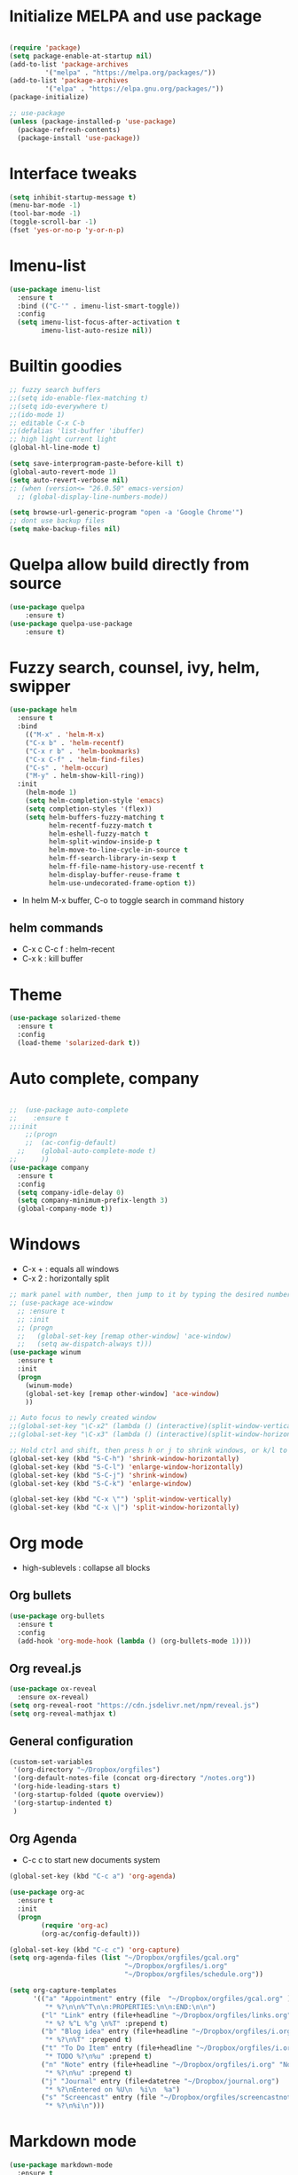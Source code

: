 #+STARTUP: overview
* Initialize MELPA and use package

#+begin_src emacs-lisp

(require 'package)
(setq package-enable-at-startup nil)
(add-to-list 'package-archives
	     '("melpa" . "https://melpa.org/packages/"))
(add-to-list 'package-archives
	     '("elpa" . "https://elpa.gnu.org/packages/"))
(package-initialize)

;; use-package
(unless (package-installed-p 'use-package)
  (package-refresh-contents)
  (package-install 'use-package))
#+end_src

* Interface tweaks

#+begin_src emacs-lisp
  (setq inhibit-startup-message t)
  (menu-bar-mode -1)
  (tool-bar-mode -1)
  (toggle-scroll-bar -1)
  (fset 'yes-or-no-p 'y-or-n-p)
#+end_src
* Imenu-list
#+begin_src emacs-lisp
(use-package imenu-list
  :ensure t
  :bind (("C-'" . imenu-list-smart-toggle))
  :config
  (setq imenu-list-focus-after-activation t
        imenu-list-auto-resize nil))
#+end_src
* Builtin goodies

#+begin_src emacs-lisp
  ;; fuzzy search buffers
  ;;(setq ido-enable-flex-matching t)
  ;;(setq ido-everywhere t)
  ;;(ido-mode 1)
  ;; editable C-x C-b
  ;;(defalias 'list-buffer 'ibuffer)
  ;; high light current light
  (global-hl-line-mode t)

  (setq save-interprogram-paste-before-kill t)
  (global-auto-revert-mode 1)
  (setq auto-revert-verbose nil)
  ;; (when (version<= "26.0.50" emacs-version)
    ;; (global-display-line-numbers-mode))

  (setq browse-url-generic-program "open -a 'Google Chrome'") 
  ;; dont use backup files 
  (setq make-backup-files nil)
#+end_src

* Quelpa allow build directly from source

#+begin_src emacs-lisp
    (use-package quelpa
        :ensure t)
    (use-package quelpa-use-package
        :ensure t)
#+end_src

* Fuzzy search, counsel, ivy, helm, swipper

#+begin_src emacs-lisp
    (use-package helm
      :ensure t
      :bind
        (("M-x" . 'helm-M-x)
        ("C-x b" . 'helm-recentf)
        ("C-x r b" . 'helm-bookmarks)
        ("C-x C-f" . 'helm-find-files)
        ("C-s" . 'helm-occur)
        ("M-y" . helm-show-kill-ring))
      :init
        (helm-mode 1)
        (setq helm-completion-style 'emacs)
        (setq completion-styles '(flex))
        (setq helm-buffers-fuzzy-matching t
              helm-recentf-fuzzy-match t
              helm-eshell-fuzzy-match t
              helm-split-window-inside-p t
              helm-move-to-line-cycle-in-source t
              helm-ff-search-library-in-sexp t
              helm-ff-file-name-history-use-recentf t
              helm-display-buffer-reuse-frame t
              helm-use-undecorated-frame-option t))
#+end_src

- In helm M-x buffer, C-o to toggle search in command history

#+RESULTS:

** helm commands
- C-x c C-c f : helm-recent
- C-x k : kill buffer

* Theme

#+begin_src emacs-lisp
  (use-package solarized-theme
    :ensure t
    :config
    (load-theme 'solarized-dark t))
#+end_src

* Auto complete, company

#+begin_src emacs-lisp

  ;;  (use-package auto-complete
  ;;    :ensure t
  ;;:init
      ;;(progn
      ;;  (ac-config-default)
    ;;    (global-auto-complete-mode t)
  ;;      ))
  (use-package company
    :ensure t
    :config
    (setq company-idle-delay 0)
    (setq company-minimum-prefix-length 3)
    (global-company-mode t))
#+end_src

* Windows
- C-x + : equals all windows
- C-x 2 : horizontally split
#+begin_src emacs-lisp
  ;; mark panel with number, then jump to it by typing the desired number
  ;; (use-package ace-window
    ;; :ensure t
    ;; :init
    ;; (progn
    ;;   (global-set-key [remap other-window] 'ace-window)
    ;;   (setq aw-dispatch-always t)))
  (use-package winum
    :ensure t
    :init
    (progn
      (winum-mode)
      (global-set-key [remap other-window] 'ace-window)
      ))

  ;; Auto focus to newly created window
  ;;(global-set-key "\C-x2" (lambda () (interactive)(split-window-vertically) (other-window 1)))
  ;;(global-set-key "\C-x3" (lambda () (interactive)(split-window-horizontally) (other-window 1)))

  ;; Hold ctrl and shift, then press h or j to shrink windows, or k/l to enlarge
  (global-set-key (kbd "S-C-h") 'shrink-window-horizontally)
  (global-set-key (kbd "S-C-l") 'enlarge-window-horizontally)
  (global-set-key (kbd "S-C-j") 'shrink-window)
  (global-set-key (kbd "S-C-k") 'enlarge-window)

  (global-set-key (kbd "C-x \"") 'split-window-vertically)
  (global-set-key (kbd "C-x \|") 'split-window-horizontally)
#+end_src

* Org mode

- high-sublevels : collapse all blocks

** Org bullets

#+begin_src emacs-lisp
  (use-package org-bullets
    :ensure t
    :config
    (add-hook 'org-mode-hook (lambda () (org-bullets-mode 1))))
#+end_src

** Org reveal.js

#+begin_src emacs-lisp
  (use-package ox-reveal
    :ensure ox-reveal)
  (setq org-reveal-root "https://cdn.jsdelivr.net/npm/reveal.js")
  (setq org-reveal-mathjax t)
#+end_src

** General configuration

#+begin_src emacs-lisp
  (custom-set-variables
   '(org-directory "~/Dropbox/orgfiles")
   '(org-default-notes-file (concat org-directory "/notes.org"))
   '(org-hide-leading-stars t)
   '(org-startup-folded (quote overview))
   '(org-startup-indented t)
   )
#+end_src

** Org Agenda

- C-c c to start new documents system

#+begin_src emacs-lisp
  (global-set-key (kbd "C-c a") 'org-agenda)

  (use-package org-ac
    :ensure t
    :init
    (progn
          (require 'org-ac)
          (org-ac/config-default)))

  (global-set-key (kbd "C-c c") 'org-capture)
  (setq org-agenda-files (list "~/Dropbox/orgfiles/gcal.org"
                               "~/Dropbox/orgfiles/i.org"
                               "~/Dropbox/orgfiles/schedule.org"))

  (setq org-capture-templates
        '(("a" "Appointment" entry (file  "~/Dropbox/orgfiles/gcal.org" )
           "* %?\n\n%^T\n\n:PROPERTIES:\n\n:END:\n\n")
          ("l" "Link" entry (file+headline "~/Dropbox/orgfiles/links.org" "Links")
           "* %? %^L %^g \n%T" :prepend t)
          ("b" "Blog idea" entry (file+headline "~/Dropbox/orgfiles/i.org" "Blog Topics:")
           "* %?\n%T" :prepend t)
          ("t" "To Do Item" entry (file+headline "~/Dropbox/orgfiles/i.org" "To Do")
           "* TODO %?\n%u" :prepend t)
          ("n" "Note" entry (file+headline "~/Dropbox/orgfiles/i.org" "Note space")
           "* %?\n%u" :prepend t)
          ("j" "Journal" entry (file+datetree "~/Dropbox/journal.org")
           "* %?\nEntered on %U\n  %i\n  %a")
          ("s" "Screencast" entry (file "~/Dropbox/orgfiles/screencastnotes.org")
           "* %?\n%i\n")))
#+end_src

* Markdown mode

#+begin_src emacs-lisp
(use-package markdown-mode
  :ensure t
  :mode ("README\\.md\\'" . gfm-mode)
  :init (setq markdown-command "multimarkdown"))
#+end_src

* Others

#+begin_src emacs-lisp
    (use-package try
      :ensure t)

    (use-package which-key
      :ensure t
      :config (which-key-mode))

    ;; flashing cursor
    ;; (use-package beacon
      ;; :ensure t
      ;; :config
      ;; (beacon-mode 1)
      ;; (setq beacon-color "#666600"))

      ;; ;;seems interfere with lsp mode
  ;;  (use-package hungry-delete
  ;;    :ensure t
  ;;    :config
  ;;    (global-hungry-delete-mode))

  ;;  (use-package aggressive-indent
  ;;    :ensure t
  ;;    :config
  ;;    (add-hook 'emacs-lisp-mode-hook #'aggressive-indent-mode)
  ;;    (global-aggressive-indent-mode 1))

#+end_src

* Expand region and iedit

  - use conjunction with expand-region to refactor  a word
  - use narrow-to-region to isolate a specific area to do refactor
  - use widen to get back to original file

#+begin_src emacs-lisp

  (use-package expand-region
    :ensure t
    :config
    (global-set-key (kbd "C-=") 'er/expand-region))

  (use-package iedit
    :ensure t)

#+end_src

* Flycheck

#+begin_src emacs-lisp
  (use-package flycheck
    :ensure t
    :init
    (global-flycheck-mode t))
#+end_src

* Avy navigate by searching for a letter on the screen and jump to it

#+begin_src emacs-lisp
  (use-package avy
    :ensure t
    :bind ("M-s" . avy-goto-char))
#+end_src

* Python

#+begin_src emacs-lisp
  ;; require virtualenv
  (use-package jedi
    :ensure t
    :init
    (add-hook 'python-mode-hook 'jedi:setup)
    (add-hook 'python-mode-hook 'jedi:ac-setup))
  (use-package elpy
    :ensure t
    :config
    (elpy-enable))
#+end_src

* Yasnippet

#+begin_src emacs-lisp
(use-package yasnippet
    :ensure t
    :init
    (progn
      (yas-global-mode 1)))
#+end_src

* Undo tree
#+begin_src emacs-lisp
  (use-package undo-tree
    :ensure t
    :init
    (global-undo-tree-mode))
#+end_src

* Load other files

#+begin_src emacs-lisp
  (defun load-if-exists (f)
    "load elisp file if exists and readable"
    (if (file-readable-p f)
	(load-file f)))

 (load-if-exists "~/Dropbox/mu4econfig.el")
#+end_src

* Web mode

#+begin_src emacs-lisp
  (use-package web-mode
    :ensure t
    :config
    (add-to-list 'auto-mode-alist '("\\.html?\\'" . web-mode))
    (setq web-mode-engines-alist '(("django" . "\\.html\\'")))
    (setq web-mode-ac-sources-alist '(("css" . (ac-source-css-property))
				      ("html" . (ac-source-words-in-buffer
						 ac-source-abbrev))))
    (setq web-mode-enable-auto-closing t))
#+end_src

* TRAMP allow ssh to server to edit file remotely
- C-x C-f /ssh:user@192.168.111.222
* Org Gcal

#+begin_src emacs-lisp
  (setq package-check-signature nil)

  (use-package org-gcal
    :ensure t
    :config
    (setq org-gcal-client-id "793694504600-1evj79ie8uofvmrd8n300n26gtjvold3.apps.googleusercontent.com"
          org-gcal-client-secret "om-dAQ_N10cUc0tfgedmuDun"
          org-gcal-file-alist '(("phuoctaitp@gmail.com" .  "~/Dropbox/orgfiles/gcal.org"))))

;;  (add-hook 'org-agenda-mode-hook (lambda () (org-gcal-sync) ))
 ;; (add-hook 'org-capture-after-finalaize-hook (lambda () (org-gcal-sync) ))
#+end_src

* Better shell

#+begin_src emacs-lisp
  (use-package better-shell
    :ensure t
    :bind (("C-'" . better-shell-shell)
           ("C-;" . better-shell-remote-open)))
#+end_src

* Lsp Mode

#+begin_src emacs-lisp
  (use-package hydra
    :ensure t)

  (use-package lsp-ui
    :ensure t)


  (use-package helm-lsp
    :ensure t)

  (use-package lsp-treemacs
    :ensure t)

  (use-package lsp-mode
    :ensure t
    :hook ((lsp-mode . lsp-enable-which-key-integration))
    :config (setq lsp-completion-enable-additional-text-edit nil))

  (use-package lsp-java
    :ensure t
    :config (add-hook 'java-mode-hook 'lsp))

  (use-package dap-mode
    :ensure t
    :after lsp-mode
    :hook (dap-stopped . (lambda (arg) (call-interactively #'dap-hydra)))
    :config
    (dap-mode 1)
    (require 'dap-ui)
    (dap-ui-mode 1)
    (require 'dap-lldb)
    (require 'dap-cpptools))

  (use-package dap-java
    :ensure nil)

  ;; (setq gc-cons-threshold (* 100 1024 1024)
        ;; read-process-output-max (* 1024 1024)
        ;; treemacs-space-between-root-nodes nil
        ;; company-idle-delay 0.0
        ;; company-minimum-prefix-length 1
        ;; lsp-idle-delay 0.1
        ;; lsp-headerline-breadcrumb-enable t)

  (add-hook 'c-mode-hook 'lsp)
  (add-hook 'cpp-mode-hook 'lsp)
#+end_src

- C-x c i : helm-mini show list of functions, field, macros, etc
- ,lo : helm-lsp-workspace-symbol: show list of symbols in workspace, including the include header files
- C-c p h : open projectile
- C-c p f : open project files
- lsp-treemacs-java-deps-list to show dependencies
- lsp-treemacs-java-deps-refresh to refresh dependencies
- ,lc : code action 
- ,le : lsp-treemacs-error-list 

* Projectile

#+begin_src emacs-lisp
  (use-package projectile
    :ensure t
    :init
    (progn
      (projectile-global-mode)
      (global-set-key (kbd "C-c p") 'projectile-command-map)))

  (use-package helm-projectile
    :ensure t
    :init
    (progn
      (global-set-key (kbd "C-c p f") 'helm-projectile-find-file)
      (global-set-key (kbd "C-c p h") 'helm-projectile)
      (global-set-key (kbd "C-c p p") 'helm-projectile-switch-project)))
#+end_src

* Evil mode

#+begin_src emacs-lisp
  (use-package evil
    :ensure t
    :init
    (setq evil-want-keybinding nil)
    (setq evil-want-C-u-scroll t)
    :config
    (evil-mode 1))

  (use-package key-chord
    :ensure t
    :init
    (key-chord-mode 1)
    (key-chord-define evil-insert-state-map "jk" 'evil-normal-state)
    (key-chord-define evil-normal-state-map "qq" 'delete-window))

    ;; swap : to ;
  (define-key evil-motion-state-map ";" #'evil-ex)
  (define-key evil-motion-state-map ":" #'evil-repeat-find-char)

  (use-package evil-leader
    :ensure t)
  (global-evil-leader-mode)
  (evil-leader/set-leader ",")
  (evil-leader/set-key
    "p" 'clipboard-yank
    "y" 'clipboard-kill-ring-save
    "m" 'helm-recentf
    "z" 'helm-buffers-list
    "w" 'save-buffer
    "k" 'kill-buffer
    "q" 'save-buffers-kill-terminal
    "g" 'helm-M-x
    "e" 'mu4e
    "ci" 'evilnc-comment-or-uncomment-lines
    "SPC" 'evil-search-highlight-persist-remove-all
    "s" 'avy-goto-char
    "o" 'helm-imenu
    "ln" 'flycheck-next-error
    "lj" 'lsp-find-definition
    "lo" 'helm-lsp-workspace-symbol
    "lp" 'helm-projectile-switch-project
    "lf" 'helm-projectile-find-file
    "lc" 'helm-lsp-code-actions
    "lr" 'lsp-rename
    "le" 'lsp-treemacs-errors-list
    "nt" 'treemacs
    "nf" 'treemacs-select-window
    "nc" 'treemacs-display-current-project-exclusively
    "nr" 'treemacs-refresh
    )

  ;; additional vim key stroke collection
  (use-package evil-collection
    :after evil
    :ensure t
    :init
    (evil-collection-init))

  (use-package evil-nerd-commenter
    :ensure t)

  (use-package powerline-evil
    :ensure t)

  (use-package evil-search-highlight-persist
    :ensure t
    :init
    (global-evil-search-highlight-persist t))
  (use-package treemacs-evil
    :ensure t)
  (use-package treemacs-projectile
    :ensure t)
#+end_src

* Evil org mode

#+begin_src emacs-lisp
  (use-package evil-org
    :ensure t
    :after org
    :config
      (add-hook 'org-mode-hook 'evil-org-mode)
      (add-hook 'evil-org-mode-hook
      (lambda ()
        (evil-org-set-key-theme)))
      (require 'evil-org-agenda)
      (evil-org-agenda-set-keys))
#+end_src

* Powerline

#+begin_src emacs-lisp
  (use-package powerline
    :ensure t
    :init
    (setq powerline-default-separator 'curve
          powerline-default-separator-dir (quote (left . right))
          powerline-height 28
          powerline-display-buffer-size nil
          powerline-display-hud nil
          powerline-display-mule-info nil
          powerline-gui-use-vcs-glyph t
          powerline-inactive1 '((t (:background "grey11" :foreground "#c5c8c6")))
          powerline-inactive2 '((t (:background "grey20" :foreground "#c5c8c6")))))
  (powerline-evil-vim-theme)
#+end_src

* Mail
#+begin_src emacs-lisp
#+end_src

* Magit
#+begin_src emacs-lisp
  (use-package magit
    :ensure t)
#+end_src

* Exwm

#+begin_src emacs-lisp
  (use-package exwm
    :config
    (setq exwm-workspace-number 5)
    ;; These keys should always pass through to Emacs
    (setq exwm-input-prefix-keys
          '(?\C-x
            ?\C-u
            ?\C-h
            ?\M-x
            ?\M-`
            ?\M-&
            ?\M-:
            ?\C-\M-j  ;; Buffer list
            ?\C-\ ))  ;; Ctrl+Space

  ;; Ctrl+Q will enable the next key to be sent directly
  (define-key exwm-mode-map [?\C-q] 'exwm-input-send-next-key)

  ;; Set up global key bindings.  These always work, no matter the input state!
  ;; Keep in mind that changing this list after EXWM initializes has no effect.

    (setq exwm-input-global-keys
          `(
            ;; Reset to line-mode (C-c C-k switches to char-mode via exwm-input-release-keyboard)
            ([?\s-r] . exwm-reset)

            ;; Move between windows
            ([?\s-h] . windmove-left)
            ([?\s-l] . windmove-right)
            ([?\s-k] . windmove-up)
            ([?\s-j] . windmove-down)

            ;; Launch applications via shell command
            ([?\s-&] . (lambda (command)
                         (interactive (list (read-shell-command "$ ")))
                         (start-process-shell-command command nil command)))

            ;; Switch workspace
            ([?\s-w] . exwm-workspace-switch)

            ;; 's-N': Switch to certain workspace with Super (Win) plus a number key (0 - 9)
            ,@(mapcar (lambda (i)
                        `(,(kbd (format "s-%d" i)) .
                          (lambda ()
                            (interactive)
                            (exwm-workspace-switch-create ,i))))
                      (number-sequence 0 9))))

    (exwm-enable))
  (require 'exwm-systemtray)
  (exwm-systemtray-enable)

  ;;;; EXWM line mode bindings.
  ;; C-x C-x to send C-x, C-c C-c to send C-c.
  (define-key exwm-mode-map (kbd "C-x C-x")
    (lambda () (interactive) (exwm-input--fake-key ?\C-x)))
  (define-key exwm-mode-map (kbd "C-v C-v")
    (lambda () (interactive) (exwm-input--fake-key ?\C-v)))
  (define-key exwm-mode-map (kbd "C-c C-c")
    (lambda () (interactive) (exwm-input--fake-key ?\C-c)))
#+end_src

* CMake

#+begin_src emacs-lisp
  (use-package cmake-mode
    :ensure t)
#+end_src

* Command log mode
#+begin_src emacs-lisp 
  (use-package command-log-mode
    :ensure t)
#+end_src
